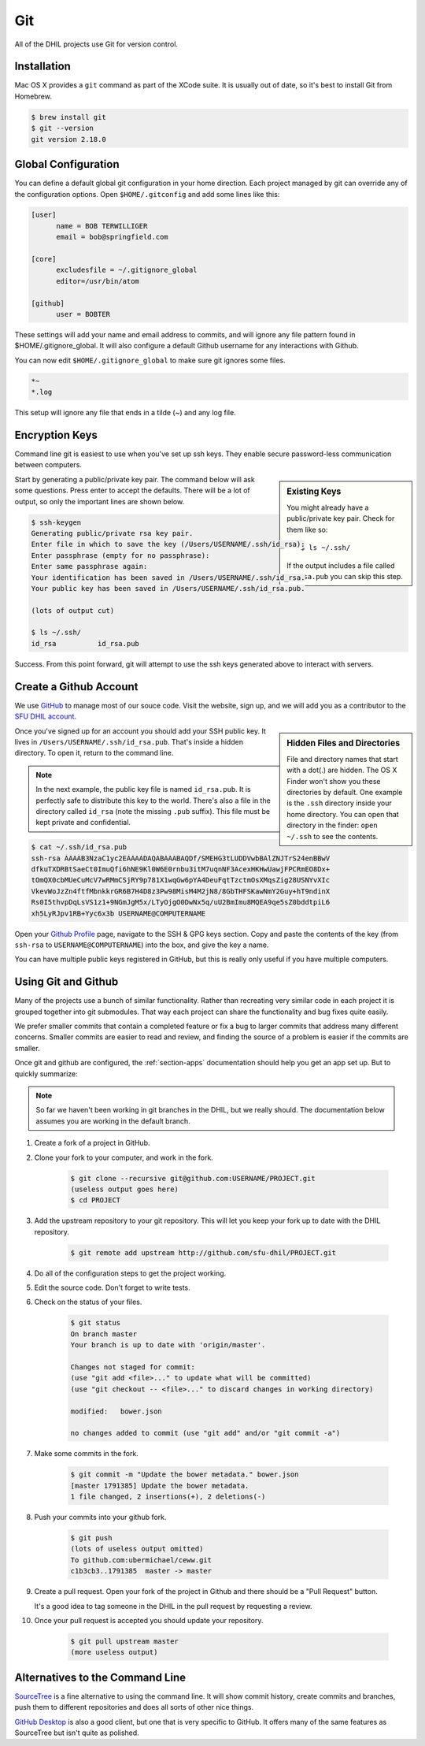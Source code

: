 Git
===

All of the DHIL projects use Git for version control.

Installation
------------

Mac OS X provides a ``git`` command as part of the XCode suite. It is usually
out of date, so it's best to install Git from Homebrew.

.. code-block:: console

  $ brew install git
  $ git --version
  git version 2.18.0

Global Configuration
--------------------

You can define a default global git configuration in your home direction. Each
project managed by git can override any of the configuration options. Open
``$HOME/.gitconfig`` and add some lines like this:

.. code-block:: ini

  [user]
        name = BOB TERWILLIGER
        email = bob@springfield.com

  [core]
        excludesfile = ~/.gitignore_global
        editor=/usr/bin/atom

  [github]
        user = BOBTER

These settings will add your name and email address to commits, and will ignore
any file pattern found in $HOME/.gitignore_global. It will also configure a
default Github username for any interactions with Github.

You can now edit ``$HOME/.gitignore_global`` to make sure git ignores some files.

.. code-block:: ini

  *~
  *.log

This setup will ignore any file that ends in a tilde (~) and any log file.

Encryption Keys
---------------

Command line git is easiest to use when you've set up ssh keys. They enable
secure password-less communication between computers.

.. sidebar:: Existing Keys

  You might already have a public/private key pair. Check for them like so::

  $ ls ~/.ssh/

  If the output includes a file called ``id_rsa.pub`` you can skip this step.

Start by generating a public/private key pair. The command below will ask some
questions. Press enter to accept the defaults. There will be a lot of output, so
only the important lines are shown below.

.. code-block:: console

  $ ssh-keygen
  Generating public/private rsa key pair.
  Enter file in which to save the key (/Users/USERNAME/.ssh/id_rsa):
  Enter passphrase (empty for no passphrase):
  Enter same passphrase again:
  Your identification has been saved in /Users/USERNAME/.ssh/id_rsa.
  Your public key has been saved in /Users/USERNAME/.ssh/id_rsa.pub.

  (lots of output cut)

  $ ls ~/.ssh/
  id_rsa          id_rsa.pub

Success. From this point forward, git will attempt to use the ssh keys generated
above to interact with servers.

Create a Github Account
-----------------------

We use `GitHub`_ to manage most of our souce code. Visit the website, sign up,
and we will add you as a contributor to the `SFU DHIL account`_.

.. sidebar:: Hidden Files and Directories

  File and directory names that start with a dot(.) are hidden. The OS X Finder
  won't show you these directories by default. One example is the ``.ssh``
  directory inside your home directory. You can open that directory in the
  finder: ``open ~/.ssh`` to see the contents.

Once you've signed up for an account you should add your SSH public key. It
lives in ``/Users/USERNAME/.ssh/id_rsa.pub``. That's inside a hidden directory.
To open it, return to the command line.

.. note::

  In the next example, the public key file is named ``id_rsa.pub``. It is
  perfectly safe to distribute this key to the world. There's also a file in
  the directory called ``id_rsa`` (note the missing ``.pub`` suffix). This file
  must be kept private and confidential.

.. code-block:: console

  $ cat ~/.ssh/id_rsa.pub
  ssh-rsa AAAAB3NzaC1yc2EAAAADAQABAAABAQDf/SMEHG3tLUDDVwbBAlZNJTrS24enBBwV
  dfkuTXDRBtSaeCt0ImuQfi6hNE9Kl0W6E0rnbu3itM7uqnNF3AcexHKHwUawjFPCRmEO8Dx+
  tOmQX0cbMUeCuMcV7wRMmCSjRY9p781X1wqGw6pYA4DeuFqtTzctmOsXMqsZig28USNYvXIc
  VkevWoJzZn4ftfMbnkkrGR6B7H4D8z3Pw98MisM4M2jN8/8GbTHFSKawNmY2Guy+hT9ndinX
  Rs0I5thvpDqLsVS1z1+9NGmJgM5x/LTyOjgO0DwNx5q/uU2BmImu8MQEA9qe5sZ0bddtpiL6
  xh5LyRJpv1RB+Yyc6x3b USERNAME@COMPUTERNAME

Open your `Github Profile`_ page, navigate to the SSH & GPG keys section. Copy
and paste the contents of the key (from ``ssh-rsa`` to ``USERNAME@COMPUTERNAME``)
into the box, and give the key a name.

You can have multiple public keys registered in GitHub, but this is really only
useful if you have multiple computers.

Using Git and Github
--------------------

Many of the projects use a bunch of similar functionality. Rather than
recreating very similar code in each project it is grouped together into
git submodules. That way each project can share the functionality and bug fixes
quite easily.

We prefer smaller commits that contain a completed feature or fix a bug
to larger commits that address many different concerns. Smaller commits are
easier to read and review, and finding the source of a problem is easier if
the commits are smaller.

Once git and github are configured, the :ref:`section-apps` documentation should
help you get an app set up. But to quickly summarize:

.. note::

  So far we haven't been working in git branches in the DHIL, but we really
  should. The documentation below assumes you are working in the default branch.

#. Create a fork of a project in GitHub.

#. Clone your fork to your computer, and work in the fork.

    .. code-block:: console

      $ git clone --recursive git@github.com:USERNAME/PROJECT.git
      (useless output goes here)
      $ cd PROJECT

#. Add the upstream repository to your git repository. This will let you keep
   your fork up to date with the DHIL repository.

    .. code-block:: console

      $ git remote add upstream http://github.com/sfu-dhil/PROJECT.git

#. Do all of the configuration steps to get the project working.

#. Edit the source code. Don't forget to write tests.

#. Check on the status of your files.

    .. code-block:: console

      $ git status
      On branch master
      Your branch is up to date with 'origin/master'.

      Changes not staged for commit:
      (use "git add <file>..." to update what will be committed)
      (use "git checkout -- <file>..." to discard changes in working directory)

      modified:   bower.json

      no changes added to commit (use "git add" and/or "git commit -a")

#. Make some commits in the fork.

    .. code-block:: console

      $ git commit -m "Update the bower metadata." bower.json
      [master 1791385] Update the bower metadata.
      1 file changed, 2 insertions(+), 2 deletions(-)

#. Push your commits into your github fork.

    .. code-block:: console

      $ git push
      (lots of useless output omitted)
      To github.com:ubermichael/ceww.git
      c1b3cb3..1791385  master -> master

#. Create a pull request. Open your fork of the project in Github and there
   should be a "Pull Request" button.

   It's a good idea to tag someone in the DHIL in the pull request by requesting
   a review.

#. Once your pull request is accepted you should update your repository.

    .. code-block:: console

      $ git pull upstream master
      (more useless output)

Alternatives to the Command Line
--------------------------------

`SourceTree`_ is a fine alternative to using the command line. It will show
commit history, create commits and branches, push them to different repositories
and does all sorts of other nice things.

`GitHub Desktop`_ is also a good client, but one that is very specific to
GitHub. It offers many of the same features as SourceTree but isn't quite as
polished.

.. _`SourceTree`: https://www.sourcetreeapp.com/
.. _`GitHub`: https://github.com
.. _`SFU DHIL account`: https://github.com/sfu-dhil
.. _`Github Profile`: https://github.com/settings/profile
.. _`Github Desktop`: https://desktop.github.com
